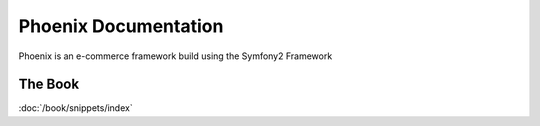 Phoenix Documentation
====================

Phoenix is an e-commerce framework build using the Symfony2 Framework


The Book
--------

:doc:`/book/snippets/index`